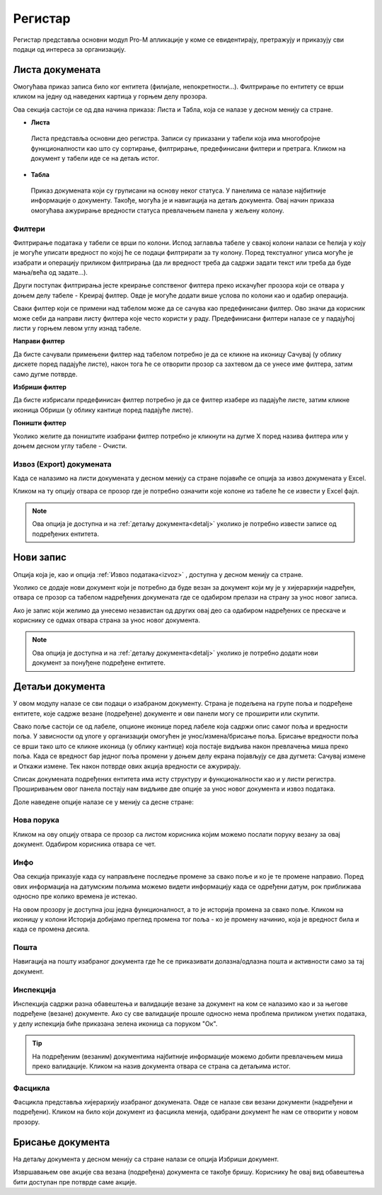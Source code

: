 .. _registar:

**********
Регистар
**********

Регистар представља основни модул Pro-M апликације у коме се евидентирају, претражују и приказују сви подаци од интереса за организацију.

.. _lista:

Листа докумената
================
Омогућава приказ записа било ког ентитета (филијале, непокретности...). Филтрирање по ентитету се врши кликом на једну од наведених картица у горњем делу прозора. 

Ова секција састоји се од два начина приказа: Листа и Табла, која се налазе у десном менију са стране.

* **Листа**
 Листа представља основни део регистра. Записи су приказани у табели која има многобројне функционалности као што су сортирање, филтрирање, предефинисани филтери и претрага. Кликом на документ у табели иде се на детаљ истог. 

* **Табла**
 Приказ докумената који су груписани на основу неког статуса. У панелима се налазе најбитније информације о документу. Такође, могућа је и навигација на детаљ документа. Овај начин приказа омогућава ажурирање вредности статуса превлачењем панела у жељену колону.

.. _filteri:

Филтери
-------

Филтрирање података у табели се врши по колони. Испод заглавља табеле у свакој колони налази се ћелија у коју је могуће уписати вредност по којој ће се подаци филтрирати за ту колону. Поред текстуалног уписа могуће је изабрати и операцију приликом филтрирања (да ли вредност треба да садржи задати текст или треба да буде мања/већа од задате...).

Други поступак филтрирања јесте креирање сопственог филтера преко искачућег прозора који се отвара у доњем делу табеле - Креирај филтер. Овде је могуће додати више услова по колони као и одабир операција.

Сваки филтер који се примени над табелом може да се сачува као предефинисани филтер. Ово значи да корисник може себи да направи листу филтера које често користи у раду. Предефинисани филтери налазе се у падајућој листи у горњем левом углу изнад табеле.

**Направи филтер**

Да бисте сачували примењени филтер над табелом потребно је да се кликне на иконицу Сачувај (у облику дискете поред падајуће листе), након тога ће се отворити прозор са захтевом да се унесе име филтера, затим само дугме потврде.

**Избриши филтер**

Да бисте избрисали предефинисан филтер потребно је да се филтер изабере из падајуће листе, затим кликне иконица Обриши (у облику кантице поред падајуће листе).

**Поништи филтер**

Уколико желите да поништите изабрани филтер потребно је кликнути на дугме X поред назива филтера или у доњем десном углу табеле - Очисти.

.. _izvoz:

Извоз (Export) докумената
-------------------------
Када се налазимо на листи докумената у десном менију са стране појавиће се опција за извоз докумената у Еxcel. 

Кликом на ту опцију отвара се прозор где је потребно означити које колоне из табеле ће се извести у Еxcel фајл. 

.. Note:: Ова опција је доступна и на :ref:`детаљу документа<detalj>` уколико је потребно извести записе од подређених ентитета.

.. _novizapis:

Нови запис
=============
Опција која је, као и опција :ref:`Извоз података<izvoz>` , доступна у десном менију са стране. 

Уколико се додаје нови документ који је потребно да буде везан за документ који му је у хијерархији надређен, отвара се прозор са табелом надређених докумената где се одабиром прелази на страну за унос новог записа.

Ако је запис који желимо да унесемо независтан од других овај део са одабиром надређених се прескаче и кориснику се одмах отвара страна за унос новог документа.

.. Note:: Ова опција је доступна и на :ref:`детаљу документа<detalj>` уколико је потребно додати нови документ за понуђене подређене ентитете.

.. _detalj:

Детаљи документа
=================
У овом модулу налазе се сви подаци о изабраном документу. Страна је подељена на групе поља и подређене ентитете, које садрже везане (подређене) документе и ови панели могу се проширити или скупити. 

Свако поље састоји се од лабеле, опционе иконице поред лабеле која садржи опис самог поља и вредности поља. У зависности од улоге у организацији омогућен је унос/измена/брисање поља. Брисање вредности поља се врши тако што се кликне иконица (у облику кантице) која постаје видљива након превлачења миша преко поља. Када се вредност бар једног поља промени у доњем делу екрана појављују се два дугмета: Сачувај измене и Откажи измене. Тек након потврде ових акција вредности се ажурирају.

Списак докумената подређених ентитета има исту структуру и функционалности као и у листи регистра. Проширивањем овог панела постају нам видљиве две опције за унос новог документа и извоз података.

Доле наведене опције налазе се у менију са десне стране:

.. _poruka:

Нова порука
-----------
Кликом на ову опцију отвара се прозор са листом корисника којим можемо послати поруку везану за овај документ. Одабиром корисника отвара се чет.

.. _info:

Инфо
----
Ова секција приказује када су направљене последње промене за свако поље и ко је те промене направио. Поред ових информација на датумским пољима можемо видети информацију када се одређени датум, рок приближава односно пре колико времена је истекао. 

На овом прозору је доступна још једна функционалност, а то је историја промена за свако поље. Кликом на иконицу у колони Историја добијамо преглед промена тог поља - ко је промену начинио, која је вредност била и када се промена десила.

.. _detaljposta:

Пошта
-----
Навигација на пошту изабраног документа где ће се приказивати долазна/одлазна пошта и активности само за тај документ. 

.. _inspekcija:

Инспекција
----------
Инспекција садржи разна обавештења и валидације везане за документ на ком се налазимо као и за његове подређене (везане) документе. Ако су све валидације прошле односно нема проблема приликом унетих података, у делу испекција биће приказана зеленa иконица са поруком "Ок".

.. Tip:: На подређеним (везаним) документима најбитније информације можемо добити превлачењем миша преко валидације. Кликом на назив документа отвара се страна са детаљима истог.

.. _fascikla:

Фасцикла
--------
Фасцикла представља хијерархију изабраног докумената. Овде се налазе сви везани документи (надређени и подређени). Кликом на било који документ из фасцикла менија, одабрани документ ће нам се отворити у новом прозору.

.. _brisanje:

Брисање документа
=================
На детаљу документа у десном менију са стране налази се опција Избриши документ.

Извршавањем ове акције сва везана (подређена) документа се такође бришу. Кориснику ће овај вид обавештења бити доступан пре потврде саме акције.




